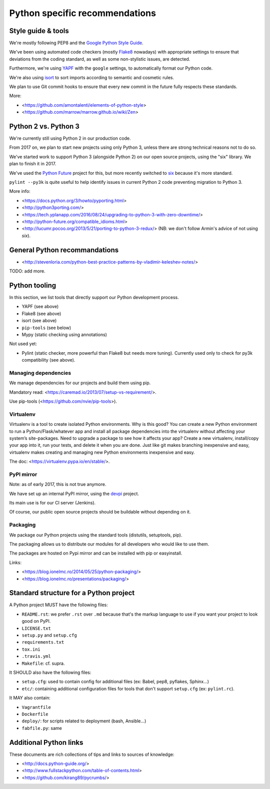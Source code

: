 Python specific recommendations
===============================

Style guide & tools
-------------------

We're mostly following PEP8 and the `Google Python Style Guide <https://google.github.io/styleguide/pyguide.html>`_.

We've been using automated code checkers (mostly `Flake8 <http://flake8.pycqa.org/en/latest/>`_ nowadays) with appropriate settings to ensure that deviations from the coding standard, as well as some non-stylistic issues, are detected.

Furthermore, we're using `YAPF <https://github.com/google/yapf>`_ with the ``google`` settings, to automatically format our Python code. 

We're also using `isort <http://isort.readthedocs.io/en/stable/>`_ to sort imports according to semantic and cosmetic rules.  

We plan to use Git commit hooks to ensure that every new commit in the future fully respects these standards.

More:

- <https://github.com/amontalenti/elements-of-python-style>
- <https://github.com/marrow/marrow.github.io/wiki/Zen>


Python 2 vs. Python 3
---------------------

We're currently still using Python 2 in our production code.

From 2017 on, we plan to start new projects using only Python 3, unless there
are strong technical reasons not to do so.

We've started work to support Python 3 (alongside Python 2) on our open source
projects, using the "six" library. We plan to finish it in 2017.

We've used the `Python Future <http://python-future.org/>`_ project for this,
but more recently switched to `six <https://pythonhosted.org/six/>`_ because
it's more standard.

``pylint --py3k`` is quite useful to help identify issues in current Python 2
code preventing migration to Python 3.

More info:

- <https://docs.python.org/3/howto/pyporting.html>
- <http://python3porting.com/>
- <https://tech.yplanapp.com/2016/08/24/upgrading-to-python-3-with-zero-downtime/>
- <http://python-future.org/compatible_idioms.html>
- <http://lucumr.pocoo.org/2013/5/21/porting-to-python-3-redux/> (NB: we don't follow Armin's advice of not using `six`).



General Python recommandations
------------------------------

- <http://stevenloria.com/python-best-practice-patterns-by-vladimir-keleshev-notes/>

TODO: add more.


Python tooling
--------------

In this section, we list tools that directly support our Python development process.

- YAPF (see above)
- Flake8 (see above)
- isort (see above)
- ``pip-tools`` (see below)
- Mypy (static checking using annotations)

Not used yet:

- Pylint (static checker, more powerful than Flake8 but needs more tuning). Currently used only to check for py3k compatibility (see above).


Managing dependencies
~~~~~~~~~~~~~~~~~~~~~

We manage dependencies for our projects and build them using pip.

Mandatory read: <https://caremad.io/2013/07/setup-vs-requirement/>.

Use pip-tools (<https://github.com/nvie/pip-tools>).


Virtualenv
~~~~~~~~~~

Virtualenv is a tool to create isolated Python environments.  Why is this good? You can create a new Python environment to run a Python/Flask/whatever app and install all package dependencies into the virtualenv without affecting your system’s site-packages. Need to upgrade a package to see how it affects your app? Create a new virtualenv, install/copy your app into it, run your tests, and delete it when you are done. Just like git makes branching inexpensive and easy, virtualenv makes creating and managing new Python environments inexpensive and easy.

The doc: <https://virtualenv.pypa.io/en/stable/>.

PyPI mirror
~~~~~~~~~~~

Note: as of early 2017, this is not true anymore.

We have set up an internal PyPI mirror, using the `devpi <http://doc.devpi.net/latest/>`_ project.

Its main use is for our CI server (Jenkins).

Of course, our public open source projects should be buildable without depending on it.


Packaging
~~~~~~~~~

We package our Python projects using the standard tools (distutils, setuptools, pip). 

The packaging allows us to distribute our modules for all developers who would like to use them.

The packages are hosted on Pypi mirror and can be installed with pip or easyinstall.

Links:

- <https://blog.ionelmc.ro/2014/05/25/python-packaging/>
- <https://blog.ionelmc.ro/presentations/packaging/>


Standard structure for a Python project
---------------------------------------

A Python project MUST have the following files:

- ``README.rst``: we prefer ``.rst`` over ``.md`` because that's the markup language to use if you want your project to look good on PyPI.
- ``LICENSE.txt``
- ``setup.py`` and ``setup.cfg``
- ``requirements.txt``
- ``tox.ini`` 
- ``.travis.yml``
- ``Makefile``: cf. supra.

It SHOULD also have the following files:

- ``setup.cfg``: used to contain config for additional files (ex: Babel, pep8, pyflakes, Sphinx...)
- ``etc/``: containing additional configuration files for tools that don't support ``setup.cfg`` (ex: ``pylint.rc``).

It MAY also contain:

- ``Vagrantfile``
- ``Dockerfile``
- ``deploy/``: for scripts related to deployment (bash, Ansible...)
- ``fabfile.py``: same


Additional Python links
-----------------------

These documents are rich collections of tips and links to sources of knowledge:

- <http://docs.python-guide.org/>
- <http://www.fullstackpython.com/table-of-contents.html>
- <https://github.com/kirang89/pycrumbs/>
